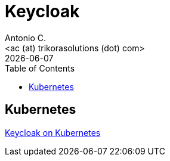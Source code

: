 = Keycloak
:author:    Antonio C.
:email:     <ac (at) trikorasolutions (dot) com>
:revdate: {docdate}
:toc:       left
:toc-title: Table of Contents
:icons: font
:description: GLPI Index.
:source-highlighter: highlight.js

== Kubernetes

link:k8s[Keycloak on Kubernetes]
